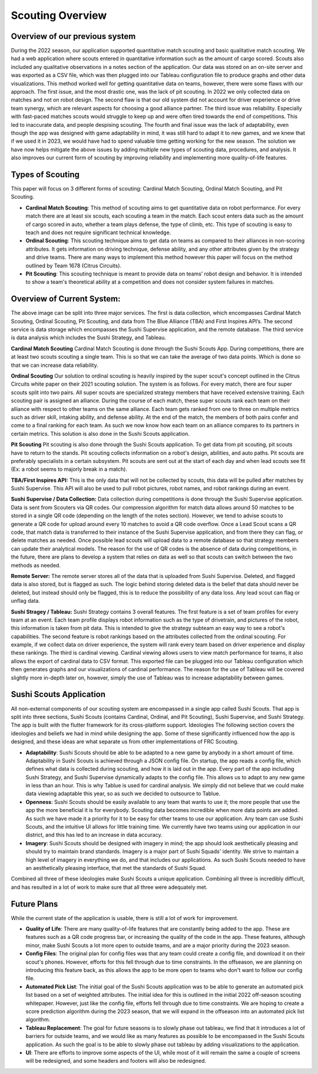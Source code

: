 Scouting Overview
=====================

Overview of our previous system
----------------------------------
During the 2022 season, our application supported quantitative match scouting and basic qualitative match scouting. We had a web application where scouts entered in quantitative information such as the amount of cargo scored. Scouts also included any qualitative observations in a notes section of the application. Our data was stored on an on-site server and was exported as a CSV file, which was then plugged into our Tableau configuration file to produce graphs and other data visualizations. This method worked well for getting quantitative data on teams, however, there were some flaws with our approach. The first issue, and the most drastic one, was the lack of pit scouting. In 2022 we only collected data on matches and not on robot design. The second flaw is that our old system did not account for driver experience or drive team synergy, which are relevant aspects for choosing a good alliance partner. The third issue was reliability. Especially with fast-paced matches scouts would struggle to keep up and were often tired towards the end of competitions. This led to inaccurate data, and people despising scouting. The fourth and final issue was the lack of adaptability, even though the app was designed with game adaptability in mind, it was still hard to adapt it to new games, and we knew that if we used it in 2023, we would have had to spend valuable time getting working for the new season. The solution we have now helps mitigate the above issues by adding multiple new types of scouting data, procedures, and analysis. It also improves our current form of scouting by improving reliability and implementing more quality-of-life features.

Types of Scouting
-------------------------
This paper will focus on 3 different forms of scouting: Cardinal Match Scouting, Ordinal Match Scouting, and Pit Scouting.

- **Cardinal Match Scouting**: This method of scouting aims to get quantitative data on robot performance. For every match there are at least six scouts, each scouting a team in the match. Each scout enters data such as the amount of cargo scored in auto, whether a team plays defense, the type of climb, etc. This type of scouting is easy to teach and does not require significant technical knowledge.
- **Ordinal Scouting**: This scouting technique aims to get data on teams as compared to their alliances in non-scoring attributes. It gets information on driving technique, defense ability, and any other attributes given by the strategy and drive teams. There are many ways to implement this method however this paper will focus on the method outlined by Team 1678 (Citrus Circuits).
- **Pit Scouting**: This scouting technique is meant to provide data on teams’ robot design and behavior. It is intended to show a team's theoretical ability at a competition and does not consider system failures in matches.


Overview of Current System:
------------------------------

.. image:: scoutingsystem.svg

The above image can be split into three major services. The first is data collection, which encompasses Cardinal Match Scouting, Ordinal Scouting, Pit Scouting, and data from The Blue Alliance (TBA) and First Inspires API’s. The second service is data storage which encompasses the Sushi Supervise application, and the remote database. The third service is data analysis which includes the Sushi Strategy, and Tableau.

**Cardinal Match Scouting**
Cardinal Match Scouting is done through the Sushi Scouts App. During competitions, there are at least two scouts scouting a single team. This is so that we can take the average of two data points. Which is done so that we can increase data reliability.

**Ordinal Scouting**
Our solution to ordinal scouting is heavily inspired by the super scout's concept outlined in the Citrus Circuits white paper on their 2021 scouting solution. The system is as follows. For every match, there are four super scouts split into two pairs. All super scouts are specialized strategy members that have received extensive training. Each scouting pair is assigned an alliance. During the course of each match, these super scouts rank each team on their alliance with respect to other teams on the same alliance. Each team gets ranked from one to three on multiple metrics such as driver skill, intaking ability, and defense ability.  At the end of the match, the members of both pairs confer and come to a final ranking for each team. As such we now know how each team on an alliance compares to its partners in certain metrics. This solution is also done in the Sushi Scouts application.

**Pit Scouting**
Pit scouting is also done through the Sushi Scouts application. To get data from pit scouting, pit scouts have to return to the stands. Pit scouting collects information on a robot's design, abilities, and auto paths. Pit scouts are preferably specialists in a certain subsystem. Pit scouts are sent out at the start of each day and when lead scouts see fit (Ex: a robot seems to majorly break in a match).

**TBA/First Inspires API:**
This is the only data that will not be collected by scouts, this data will be pulled after matches by Sushi Supervise. This API will also be used to pull robot pictures, robot names, and robot rankings during an event.

**Sushi Supervise / Data Collection:**
Data collection during competitions is done through the Sushi Supervise application. Data is sent from Scouters via QR codes. Our compression algorithm for match data allows around 50 matches to be stored in a single QR code (depending on the length of the notes section). However, we tend to advise scouts to generate a QR code for upload around every 10 matches to avoid a QR code overflow. Once a Lead Scout scans a QR code, that match data is transferred to their instance of the Sushi Supervise application, and from there they can flag, or delete matches as needed. Once possible lead scouts will upload data to a remote database so that strategy members can update their analytical models. The reason for the use of QR codes is the absence of data during competitions, in the future, there are plans to develop a system that relies on data as well so that scouts can switch between the two methods as needed.

**Remote Server:**
The remote server stores all of the data that is uploaded from Sushi Supervise. Deleted, and flagged data is also stored, but is flagged as such. The logic behind storing deleted data is the belief that data should never be deleted, but instead should only be flagged, this is to reduce the possibility of any data loss. Any lead scout can flag or unflag data.

**Sushi Stragey / Tableau:**
Sushi Strategy contains 3 overall features. The first feature is a set of team profiles for every team at an event. Each team profile displays robot information such as the type of drivetrain, and pictures of the robot, this information is taken from pit data. This is intended to give the strategy subteam an easy way to see a robot's capabilities. The second feature is robot rankings based on the attributes collected from the ordinal scouting. For example, if we collect data on driver experience, the system will rank every team based on driver experience and display these rankings. The third is cardinal viewing. Cardinal viewing allows users to view match performance for teams, it also allows the export of cardinal data to CSV format. This exported file can be plugged into our Tableau configuration which then generates graphs and our visualizations of cardinal performance. The reason for the use of Tableau will be covered slightly more in-depth later on, however, simply the use of Tableau was to increase adaptability between games.

Sushi Scouts Application
----------------------------
All non-external components of our scouting system are encompassed in a single app called Sushi Scouts. That app is split into three sections, Sushi Scouts (contains Cardinal, Ordinal, and Pit Scouting), Sushi Supervise, and Sushi Strategy. The app is built with the flutter framework for its cross-platform support. 
Ideologies
The following section covers the ideologies and beliefs we had in mind while designing the app. Some of these significantly influenced how the app is designed, and these ideas are what separate us from other implementations of FRC Scouting.

- **Adaptability**: Sushi Scouts should be able to be adapted to a new game by anybody in a short amount of time. Adaptability in Sushi Scouts is achieved through a JSON config file. On startup, the app reads a config file, which defines what data is collected during scouting, and how it is laid out in the app. Every part of the app including Sushi Strategy, and Sushi Supervise dynamically adapts to the config file. This allows us to adapt to any new game in less than an hour. This is why Tablue is used for cardinal analysis. We simply did not believe that we could make data viewing adaptable this year, so as such we decided to outsource to Tablue.
- **Openness**: Sushi Scouts should be easily available to any team that wants to use it; the more people that use the app the more beneficial it is for everybody. Scouting data becomes incredible when more data points are added. As such we have made it a priority for it to be easy for other teams to use our application. Any team can use Sushi Scouts, and the intuitive UI allows for little training time. We currently have two teams using our application in our district, and this has led to an increase in data accuracy.
- **Imagery**: Sushi Scouts should be designed with imagery in mind; the app should look aesthetically pleasing and should try to maintain brand standards. Imagery is a major part of Sushi Squads' identity. We strive to maintain a high level of imagery in everything we do, and that includes our applications. As such Sushi Scouts needed to have an aesthetically pleasing interface, that met the standards of Sushi Squad.

Combined all three of these ideologies make Sushi Scouts a unique application. Combining all three is incredibly difficult, and has resulted in a lot of work to make sure that all three were adequately met.

Future Plans
---------------
While the current state of the application is usable, there is still a lot of work for improvement.

- **Quality of Life**: There are many quality-of-life features that are constantly being added to the app. These are features such as a QR code progress bar, or increasing the quality of the code in the app. These features, although minor, make Sushi Scouts a lot more open to outside teams, and are a major priority during the 2023 season.
- **Config Files**: The original plan for config files was that any team could create a config file, and download it on their scout's phones. However, efforts for this fell through due to time constraints. In the offseason, we are planning on introducing this feature back, as this allows the app to be more open to teams who don't want to follow our config file.
- **Automated Pick List**: The initial goal of the Sushi Scouts application was to be able to generate an automated pick list based on a set of weighted attributes. The initial idea for this is outlined in the initial 2022 off-season scouting whitepaper. However, just like the config file, efforts fell through due to time constraints. We are hoping to create a score prediction algorithm during the 2023 season, that we will expand in the offseason into an automated pick list algorithm.
- **Tableau Replacement**: The goal for future seasons is to slowly phase out tableau, we find that it introduces a lot of barriers for outside teams, and we would like as many features as possible to be encompassed in the Sushi Scouts application. As such the goal is to be able to slowly phase out tableau by adding visualizations to the application.
- **UI**: There are efforts to improve some aspects of the UI, while most of it will remain the same a couple of screens will be redesigned, and some headers and footers will also be redesigned.
